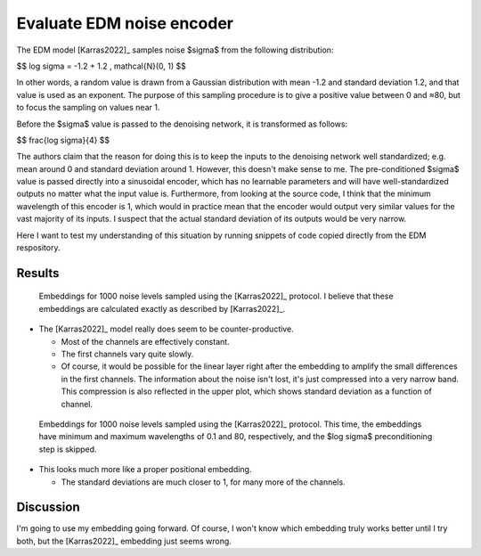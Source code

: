 **************************
Evaluate EDM noise encoder
**************************

The EDM model [Karras2022]_ samples noise $\sigma$ from the following 
distribution:

$$
\log \sigma = -1.2 + 1.2 \, \mathcal{N}(0, 1)
$$

In other words, a random value is drawn from a Gaussian distribution with mean 
-1.2 and standard deviation 1.2, and that value is used as an exponent.  The 
purpose of this sampling procedure is to give a positive value between 0 and 
≈80, but to focus the sampling on values near 1.

Before the $\sigma$ value is passed to the denoising network, it is transformed 
as follows:

$$
\frac{\log \sigma}{4}
$$

The authors claim that the reason for doing this is to keep the inputs to the 
denoising network well standardized; e.g. mean around 0 and standard deviation 
around 1.  However, this doesn't make sense to me.  The pre-conditioned 
$\sigma$ value is passed directly into a sinusoidal encoder, which has no 
learnable parameters and will have well-standardized outputs no matter what the 
input value is.  Furthermore, from looking at the source code, I think that the 
minimum wavelength of this encoder is 1, which would in practice mean that the 
encoder would output very similar values for the vast majority of its inputs.  
I suspect that the actual standard deviation of its outputs would be very 
narrow.

Here I want to test my understanding of this situation by running snippets of 
code copied directly from the EDM respository.

Results
=======

.. figure:: edm_sigma_edm_sort.svg

  Embeddings for 1000 noise levels sampled using the [Karras2022]_ protocol.
  I believe that these embeddings are calculated exactly as described by 
  [Karras2022]_.

- The [Karras2022]_ model really does seem to be counter-productive.

  - Most of the channels are effectively constant.

  - The first channels vary quite slowly.

  - Of course, it would be possible for the linear layer right after the 
    embedding to amplify the small differences in the first channels.  The 
    information about the noise isn't lost, it's just compressed into a very 
    narrow band.  This compression is also reflected in the upper plot, which 
    shows standard deviation as a function of channel.

.. figure:: edm_sigma_ap_sort.svg

  Embeddings for 1000 noise levels sampled using the [Karras2022]_ protocol.  
  This time, the embeddings have minimum and maximum wavelengths of 0.1 and 80, 
  respectively, and the $\log \sigma$ preconditioning step is skipped.

- This looks much more like a proper positional embedding.

  - The standard deviations are much closer to 1, for many more of the 
    channels.

Discussion
==========
I'm going to use my embedding going forward.  Of course, I won't know which 
embedding truly works better until I try both, but the [Karras2022]_ embedding 
just seems wrong.
